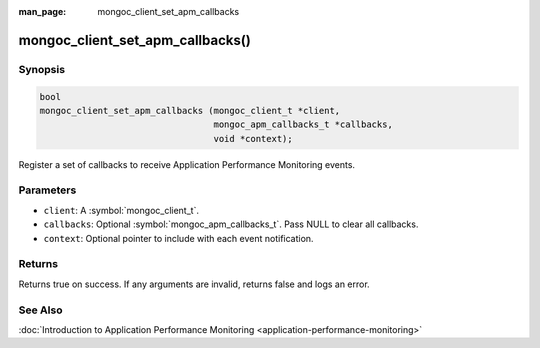 :man_page: mongoc_client_set_apm_callbacks

mongoc_client_set_apm_callbacks()
=================================

Synopsis
--------

.. code-block:: c

  bool
  mongoc_client_set_apm_callbacks (mongoc_client_t *client,
                                   mongoc_apm_callbacks_t *callbacks,
                                   void *context);

Register a set of callbacks to receive Application Performance Monitoring events.

Parameters
----------

* ``client``: A :symbol:`mongoc_client_t`.
* ``callbacks``: Optional :symbol:`mongoc_apm_callbacks_t`. Pass NULL to clear all callbacks.
* ``context``: Optional pointer to include with each event notification.

Returns
-------

Returns true on success. If any arguments are invalid, returns false and logs an error.

See Also
--------

:doc:`Introduction to Application Performance Monitoring <application-performance-monitoring>`

